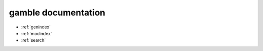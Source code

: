 gamble documentation
===================================

.. autosummary::
   :toctree: gamble
   :recursive:

   gamble

* :ref:`genindex`
* :ref:`modindex`
* :ref:`search`
